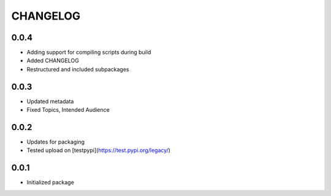 CHANGELOG
=========

0.0.4
-----
- Adding support for compiling scripts during build
- Added CHANGELOG
- Restructured and included subpackages

0.0.3
-----
- Updated metadata
- Fixed Topics, Intended Audience

0.0.2
-----
- Updates for packaging
- Tested upload on [testpypi](https://test.pypi.org/legacy/)

0.0.1
-----
- Initialized package
